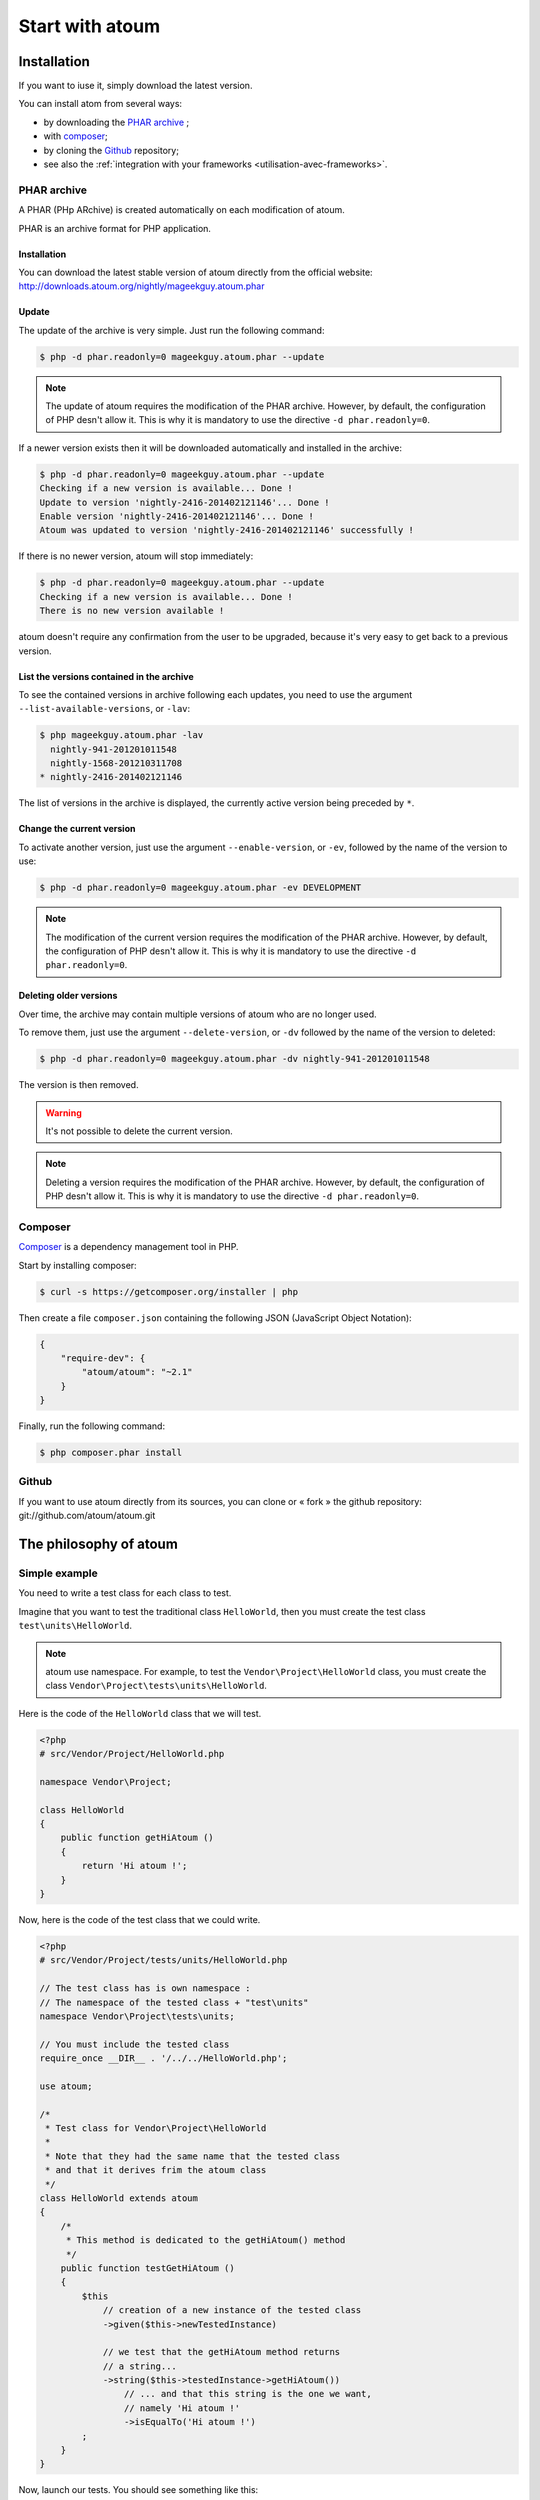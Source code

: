 .. _start_with_atoum:

Start with atoum
###################

.. _installation:

Installation
************

If you want to iuse it, simply download the latest version.

You can install atom from several ways:

* by downloading the `PHAR archive`_ ;
* with `composer`_;
* by cloning the `Github`_ repository;
* see also the :ref:`integration with your frameworks <utilisation-avec-frameworks>`.


.. _archive-phar:

PHAR archive
============

A PHAR (PHp ARchive) is created automatically on each modification of atoum.

PHAR is an archive format for PHP application.


Installation
------------

You can download the latest stable version of atoum directly from the official website: `http://downloads.atoum.org/nightly/mageekguy.atoum.phar <http://downloads.atoum.org/nightly/mageekguy.atoum.phar>`_


Update
-----------

The update of the archive is very simple. Just run the following command:

.. code-block:: shell

   $ php -d phar.readonly=0 mageekguy.atoum.phar --update

.. note::
   The update of atoum requires the modification of the PHAR archive. However, by default, the configuration of PHP desn't allow it. This is why it is mandatory to use the directive ``-d phar.readonly=0``.


If a newer version exists then it will be downloaded automatically and installed in the archive:

.. code-block:: shell

   $ php -d phar.readonly=0 mageekguy.atoum.phar --update
   Checking if a new version is available... Done !
   Update to version 'nightly-2416-201402121146'... Done !
   Enable version 'nightly-2416-201402121146'... Done !
   Atoum was updated to version 'nightly-2416-201402121146' successfully !

If there is no newer version, atoum will stop immediately:

.. code-block:: shell

   $ php -d phar.readonly=0 mageekguy.atoum.phar --update
   Checking if a new version is available... Done !
   There is no new version available !

atoum doesn't require any confirmation from the user to be upgraded, because it's very easy to get back to a previous version.

List the versions contained in the archive
--------------------------------------------

To see the contained versions in archive following each updates, you need to use the argument ``--list-available-versions``, or ``-lav``:

.. code-block:: shell

   $ php mageekguy.atoum.phar -lav
     nightly-941-201201011548
     nightly-1568-201210311708
   * nightly-2416-201402121146

The list of versions in the archive is displayed, the currently active version being preceded by ``*``.

Change the current version
---------------------------

To activate another version, just use the argument ``--enable-version``, or ``-ev``, followed by the name of the version to use:

.. code-block:: shell

   $ php -d phar.readonly=0 mageekguy.atoum.phar -ev DEVELOPMENT

.. note::
   The modification of the current version requires the modification of the PHAR archive. However, by default, the configuration of PHP desn't allow it. This is why it is mandatory to use the directive ``-d phar.readonly=0``.


Deleting older versions
--------------------------------

Over time, the archive may contain multiple versions of atoum who are no longer used.

To remove them, just use the argument ``--delete-version``, or ``-dv`` followed by the name of the version to deleted:

.. code-block:: shell

   $ php -d phar.readonly=0 mageekguy.atoum.phar -dv nightly-941-201201011548

The version is then removed.

.. warning::
   It's not possible to delete the current version.

.. note::
   Deleting a version requires the modification of the PHAR archive. However, by default, the configuration of PHP desn't allow it. This is why it is mandatory to use the directive ``-d phar.readonly=0``.


.. _installation-par-composer:

Composer
========

`Composer <http://getcomposer.org>`_ is a dependency management tool in PHP.

Start by installing composer:

.. code-block:: shell

   $ curl -s https://getcomposer.org/installer | php

Then create a file ``composer.json`` containing the following JSON (JavaScript Object Notation):

.. code-block:: json

   {
       "require-dev": {
           "atoum/atoum": "~2.1"
       }
   }

Finally, run the following command:

.. code-block:: shell

   $ php composer.phar install


.. _installation-par-github:

Github
======

If you want to use atoum directly from its sources, you can clone or « fork » the github repository: git://github.com/atoum/atoum.git


.. _atoum-philosophie:

The philosophy of atoum
************************

Simple example
==============

You need to write a test class for each class to test.

Imagine that you want to test the traditional class ``HelloWorld``, then you must create the test class ``test\units\HelloWorld``.

.. note::
   atoum use namespace. For example, to test the ``Vendor\Project\HelloWorld`` class, you must create the class ``Vendor\Project\tests\units\HelloWorld``.


Here is the code of the ``HelloWorld`` class that we will test.

.. code-block:: php

   <?php
   # src/Vendor/Project/HelloWorld.php

   namespace Vendor\Project;

   class HelloWorld
   {
       public function getHiAtoum ()
       {
           return 'Hi atoum !';
       }
   }

Now, here is the code of the test class that we could write.

.. code-block:: php

   <?php
   # src/Vendor/Project/tests/units/HelloWorld.php

   // The test class has is own namespace :
   // The namespace of the tested class + "test\units"
   namespace Vendor\Project\tests\units;

   // You must include the tested class
   require_once __DIR__ . '/../../HelloWorld.php';

   use atoum;

   /*
    * Test class for Vendor\Project\HelloWorld
    *
    * Note that they had the same name that the tested class
    * and that it derives frim the atoum class
    */
   class HelloWorld extends atoum
   {
       /*
        * This method is dedicated to the getHiAtoum() method
        */
       public function testGetHiAtoum ()
       {
           $this
               // creation of a new instance of the tested class
               ->given($this->newTestedInstance)

               // we test that the getHiAtoum method returns 
               // a string...
               ->string($this->testedInstance->getHiAtoum())
                   // ... and that this string is the one we want,
                   // namely 'Hi atoum !'
                   ->isEqualTo('Hi atoum !')
           ;
       }
   }

Now, launch our tests.
You should see something like this:

.. code-block:: shell

   $ ./vendor/bin/atoum -f src/Vendor/Project/tests/units/HelloWorld.php
   > PHP path: /usr/bin/php
   > PHP version:
   => PHP 5.6.3 (cli) (built: Nov 13 2014 18:31:57)
   => Copyright (c) 1997-2014 The PHP Group
   => Zend Engine v2.6.0, Copyright (c) 1998-2014 Zend Technologies
   > Vendor\Project\tests\units\HelloWorld...
   [S___________________________________________________________][1/1]
   => Test duration: 0.00 second.
   => Memory usage: 0.25 Mb.
   > Total test duration: 0.00 second.
   > Total test memory usage: 0.25 Mb.
   > Running duration: 0.04 second.
   Success (1 test, 1/1 method, 0 void method, 0 skipped method, 2 assertions)!

We just test that the method ``getHiAtoum``:
* returns a string;
* that is equals to ``"Hi atoum !"``.

The tests are passed, everything is green. Here, your code is solid as a rock with atoum!


Basic principles
=================

When you want to test a value, you must:

* indicate the type of this value (integer, decimal, array, String, etc.);
* indicate what you are expecting the value to be (equal to, null, containing a substring, ...).
